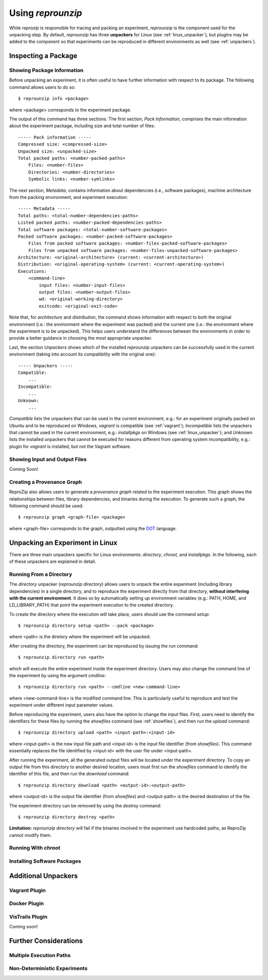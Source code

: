 
Using *reprounzip*
******************

While *reprozip* is responsible for tracing and packing an experiment,
*reprounzip* is the component used for the unpacking step.
By default, *reprounzip* has three **unpackers** for
Linux (see :ref:`linux_unpacker`),
but plugins may be added to the component so that
experiments can be reproduced in different environments
as well (see :ref:`unpackers`).

Inspecting a Package
====================

Showing Package Information
+++++++++++++++++++++++++++

Before unpacking an experiment,
it is often useful to have further information
with respect to its package.
The following command allows users to do so::

  $ reprounzip info <package>
  
where <package> corresponds to the experiment package.

The output of this command has three sections.
The first section, *Pack Information*, comprises
the main information about the experiment package,
including size and total number of files::

  ----- Pack information -----
  Compressed size: <compressed-size>
  Unpacked size: <unpacked-size>
  Total packed paths: <number-packed-paths>
      Files: <number-files>
      Directories: <number-directories>
      Symbolic links: <number-symlinks>
      
The next section, *Metadata*,
contains information about dependencies
(i.e., software packages),
machine architecture from the packing environment,
and experiment execution::

  ----- Metadata -----
  Total paths: <total-number-dependencies-paths>
  Listed packed paths: <number-packed-dependencies-paths>
  Total software packages: <total-number-software-packages>
  Packed software packages: <number-packed-software-packages>
      Files from packed software packages: <number-files-packed-software-packages>
      Files from unpacked software packages: <number-files-unpacked-software-packages>
  Architecture: <original-architecture> (current: <current-architecture>)
  Distribution: <original-operating-system> (current: <current-operating-system>)
  Executions:
      <command-line>
          input files: <number-input-files>
          output files: <number-output-files>
          wd: <original-working-directory>
          exitcode: <original-exit-code>

Note that, for *architecture* and *distribution*,
the command shows information with respect to
both the original environment (i.e.: the environment
where the experiment was packed) and
the current one (i.e.: the environment
where the experiment is to be unpacked).
This helps users understand
the differences between the environments
in order to provide a better guidance in
choosing the most appropriate unpacker.

Last, the section *Unpackers* shows
which of the installed *reprounzip* unpackers
can be successfully used in the current environment
(taking into account its compatibility
with the original one)::

  ----- Unpackers -----
  Compatible:
      ...
  Incompatible:
      ...
  Unknown:
      ...
      
*Compatible* lists the unpackers that can
be used in the current environment,
e.g.: for an experiment originally packed on Ubuntu
and to be reproduced on Windows,
*vagrant* is compatible (see :ref:`vagrant`);
*Incompatible* lists the unpackers
that cannot be used in the current environment,
e.g.: *installpkgs* on Windows (see :ref:`linux_unpacker`);
and *Unknown* lists the installed unpackers
that cannot be executed for reasons different from
operating system incompatibility,
e.g.: plugin for *vagrant* is installed,
but not the Vagrant software.

.. _showfiles:

Showing Input and Output Files
++++++++++++++++++++++++++++++

Coming Soon!

Creating a Provenance Graph
+++++++++++++++++++++++++++

ReproZip also allows users to
generate a *provenance graph* related to
the experiment execution.
This graph
shows the relationships between
files, library dependencies, and
binaries during the execution.
To generate such a graph,
the following command should be used::

  $ reprounzip graph <graph-file> <package>
  
where <graph-file> corresponds to the
graph, outputted using the
`DOT <http://en.wikipedia.org/wiki/DOT_(graph_description_language)>`_ language.


.. _linux_unpacker:

Unpacking an Experiment in Linux
================================

There are three main unpackers specific for
Linux environments: *directory*,
*chroot*, and *installpkgs*.
In the following,
each of these unpackers are explained
in detail.

Running From a Directory
++++++++++++++++++++++++

The *directory* unpacker
(*reprounzip directory*) allows users
to unpack the entire experiment
(including library dependencies)
in a single directory, and to
reproduce the experiment directly
from that directory,
**without interfering with
the current environment**.
It does so by automatically
setting up environment variables
(e.g.: PATH, HOME, and LD_LIBRARY_PATH)
that point the experiment execution
to the created directory.

To create the directory where
the execution will take place,
users should use the command *setup*::

  $ reprounzip directory setup <path> --pack <package>
  
where <path> is the diretory where the experiment
will be unpacked.

After creating the directory, the
experiment can be reproduced by issuing
the *run* command::

  $ reprounzip directory run <path>
  
which will execute the entire experiment inside
the experiment directory.
Users may also change the command line
of the experiment by using the argument
*cmdline*::

  $ reprounzip directory run <path> --cmdline <new-command-line>

where <new-command-line> is the modified command line.
This is particularly useful to reproduce and test
the experiment under different input parameter values.

Before reproducing the experiment,
users also have the option to change the input files.
First, users need to identify the identifiers for these files
by running the *showfiles* command
(see :ref:`showfiles`),
and then run the *upload* command::

  $ reprounzip directory upload <path> <input-path>:<input-id>
  
where <input-path> is the new input file path
and <input-id> is the input file identifier
(from *showfiles*).
This command essentially replaces the file identified
by <input-id> with the user file under <input-path>.

After running the experiment,
all the generated output files
will be located under the experiment directory.
To copy an output file
from this directory
to another desired location,
users must first run the *showfiles* command
to identify the identifier of this file, and then run
the *download* command::

  $ reprounzip directory download <path> <output-id>:<output-path>
  
where <output-id> is the output file identifier (from *showfiles*)
and <output-path> is the desired destination of the file.

The experiment directory can be removed by using
the *destroy* command::

  $ reprounzip directory destroy <path>

**Limitation:** *reprounzip directory*
will fail if the binaries involved in the experiment
use hardcoded paths, as ReproZip cannot
modify them.

Running With *chroot*
+++++++++++++++++++++



Installing Software Packages
++++++++++++++++++++++++++++



.. _unpackers:

Additional Unpackers
====================

.. _vagrant:

Vagrant Plugin
++++++++++++++



Docker Plugin
+++++++++++++



VisTrails Plugin
++++++++++++++++

Coming soon!

Further Considerations
======================

Multiple Execution Paths
++++++++++++++++++++++++

Non-Deterministic Experiments
+++++++++++++++++++++++++++++




